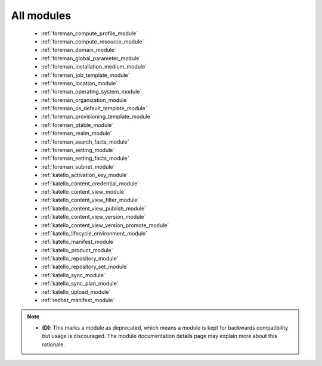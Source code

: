 .. _all_modules:

All modules
```````````



  * :ref:`foreman_compute_profile_module` 
  * :ref:`foreman_compute_resource_module` 
  * :ref:`foreman_domain_module` 
  * :ref:`foreman_global_parameter_module` 
  * :ref:`foreman_installation_medium_module` 
  * :ref:`foreman_job_template_module` 
  * :ref:`foreman_location_module` 
  * :ref:`foreman_operating_system_module` 
  * :ref:`foreman_organization_module` 
  * :ref:`foreman_os_default_template_module` 
  * :ref:`foreman_provisioning_template_module` 
  * :ref:`foreman_ptable_module` 
  * :ref:`foreman_realm_module` 
  * :ref:`foreman_search_facts_module` 
  * :ref:`foreman_setting_module` 
  * :ref:`foreman_setting_facts_module` 
  * :ref:`foreman_subnet_module` 
  * :ref:`katello_activation_key_module` 
  * :ref:`katello_content_credential_module` 
  * :ref:`katello_content_view_module` 
  * :ref:`katello_content_view_filter_module` 
  * :ref:`katello_content_view_publish_module` 
  * :ref:`katello_content_view_version_module` 
  * :ref:`katello_content_view_version_promote_module` 
  * :ref:`katello_lifecycle_environment_module` 
  * :ref:`katello_manifest_module` 
  * :ref:`katello_product_module` 
  * :ref:`katello_repository_module` 
  * :ref:`katello_repository_set_module` 
  * :ref:`katello_sync_module` 
  * :ref:`katello_sync_plan_module` 
  * :ref:`katello_upload_module` 
  * :ref:`redhat_manifest_module` 


.. note::
    - **(D)**: This marks a module as deprecated, which means a module is kept for backwards compatibility but usage is discouraged.
      The module documentation details page may explain more about this rationale.
